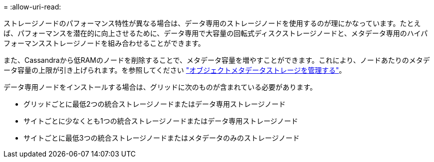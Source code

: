 = 
:allow-uri-read: 


ストレージノードのパフォーマンス特性が異なる場合は、データ専用のストレージノードを使用するのが理にかなっています。たとえば、パフォーマンスを潜在的に向上させるために、データ専用で大容量の回転式ディスクストレージノードと、メタデータ専用のハイパフォーマンスストレージノードを組み合わせることができます。

また、Cassandraから低RAMのノードを削除することで、メタデータ容量を増やすことができます。これにより、ノードあたりのメタデータ容量の上限が引き上げられます。を参照してください link:../admin/managing-object-metadata-storage.html["オブジェクトメタデータストレージを管理する"]。

データ専用ノードをインストールする場合は、グリッドに次のものが含まれている必要があります。

* グリッドごとに最低2つの統合ストレージノードまたはデータ専用ストレージノード
* サイトごとに少なくとも1つの統合ストレージノードまたはデータ専用ストレージノード
* サイトごとに最低3つの統合ストレージノードまたはメタデータのみのストレージノード

